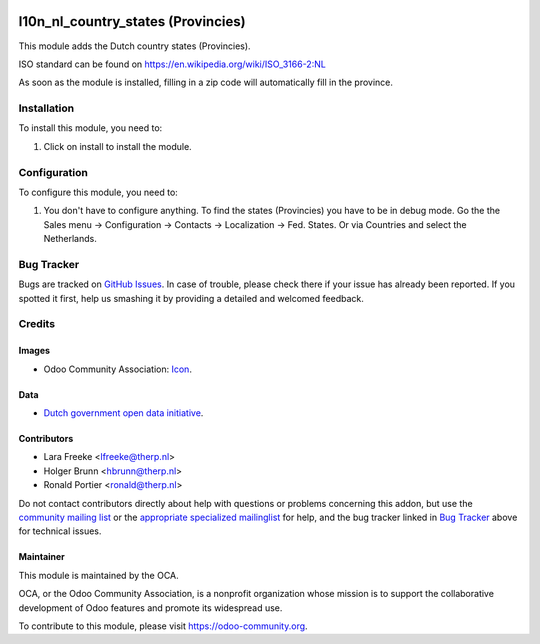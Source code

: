 .. image:: https://img.shields.io/badge/licence-AGPL--3-blue.svg
    :target: http://www.gnu.org/licenses/agpl-3.0-standalone.html
    :alt: License: AGPL-3

===================================
l10n_nl_country_states (Provincies)
===================================

This module adds the Dutch country states (Provincies).

.. image:: /l10n_nl_country_states/static/description/screenshot.png
    :alt: Screenshot

ISO standard can be found on https://en.wikipedia.org/wiki/ISO_3166-2:NL

As soon as the module is installed, filling in a zip code will automatically fill in the province.

Installation
============

To install this module, you need to:

#. Click on install to install the module.

Configuration
=============

To configure this module, you need to:

#. You don't have to configure anything. To find the states (Provincies) you have to be in debug mode.
   Go the the Sales menu -> Configuration -> Contacts -> Localization -> Fed. States. Or via Countries and select the Netherlands.


.. image:: https://odoo-community.org/website/image/ir.attachment/5784_f2813bd/datas
    :alt: Try me on Runbot
    :target: https://runbot.odoo-community.org/runbot/176/11.0


Bug Tracker
===========

Bugs are tracked on `GitHub Issues
<https://github.com/OCA/l10n-netherlands/issues>`_. In case of trouble, please
check there if your issue has already been reported. If you spotted it first,
help us smashing it by providing a detailed and welcomed feedback.

Credits
=======

Images
------

* Odoo Community Association: `Icon <https://github.com/OCA/maintainer-tools/blob/master/template/module/static/description/icon.svg>`_.

Data
----

* `Dutch government open data initiative <https://data.overheid.nl/data/dataset/lijst-van-woonplaatsen-per-gemeente-en-provincie>`_.

Contributors
------------

* Lara Freeke <lfreeke@therp.nl>
* Holger Brunn <hbrunn@therp.nl>
* Ronald Portier <ronald@therp.nl>

Do not contact contributors directly about help with questions or problems
concerning this addon, but use the
`community mailing list <mailto:community@mail.odoo.com>`_ or the
`appropriate specialized mailinglist <https://odoo-community.org/groups>`_
for help, and the bug tracker linked in `Bug Tracker`_
above for technical issues.

Maintainer
----------

.. image:: https://odoo-community.org/logo.png
   :alt: Odoo Community Association
   :target: https://odoo-community.org

This module is maintained by the OCA.

OCA, or the Odoo Community Association, is a nonprofit organization whose
mission is to support the collaborative development of Odoo features and
promote its widespread use.

To contribute to this module, please visit https://odoo-community.org.
